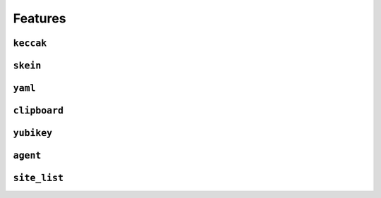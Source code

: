 Features
========


``keccak``
----------

``skein``
---------

``yaml``
--------

``clipboard``
-------------

``yubikey``
-----------

``agent``
---------

``site_list``
-------------
